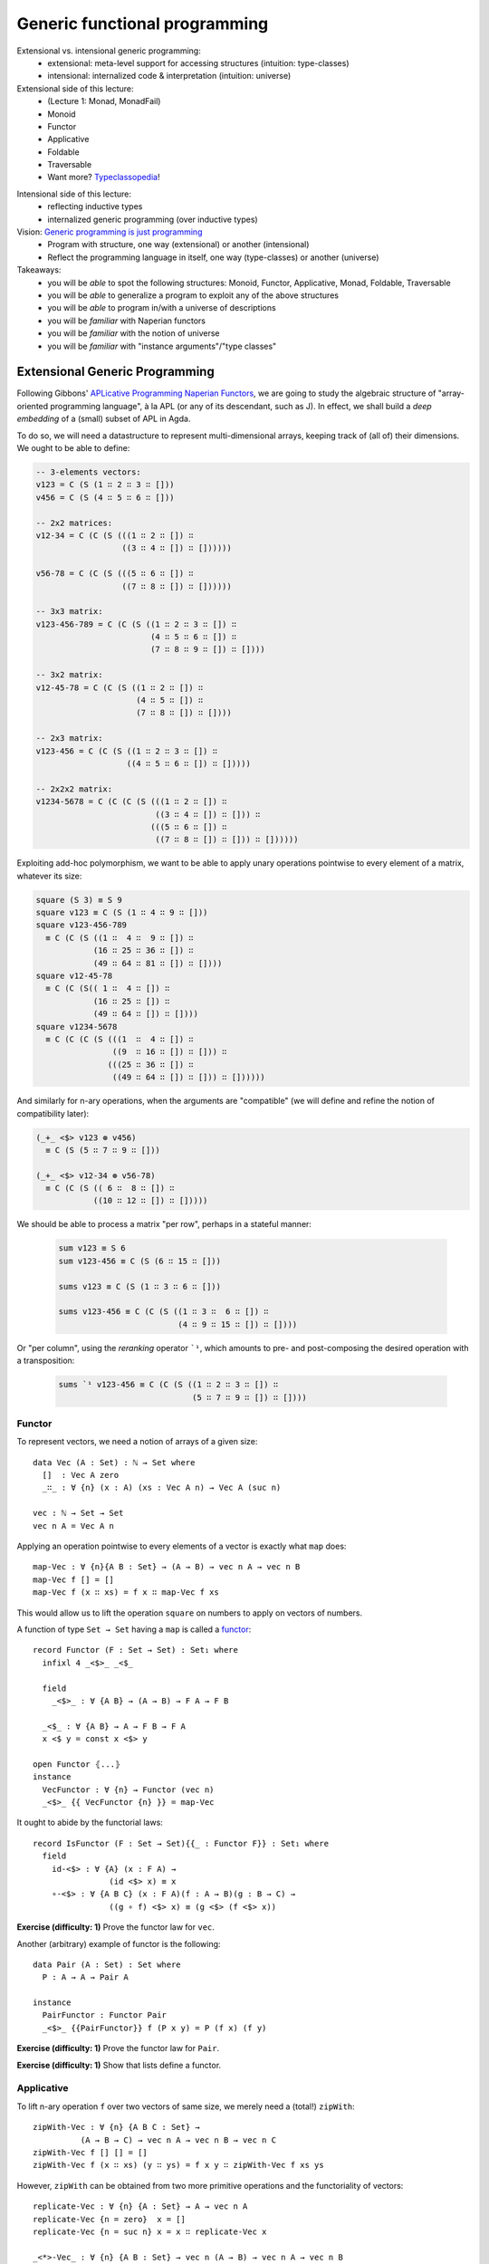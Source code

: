 ..
  ::
  {-# OPTIONS --allow-unsolved-metas --type-in-type #-}

  module 04-generic.Desc where

================================================================
Generic functional programming
================================================================

Extensional vs. intensional generic programming:
  - extensional: meta-level support for accessing structures
    (intuition: type-classes)
  - intensional: internalized code & interpretation
    (intuition: universe)

Extensional side of this lecture:
  - (Lecture 1: Monad, MonadFail)
  - Monoid
  - Functor
  - Applicative
  - Foldable
  - Traversable
  - Want more? `Typeclassopedia`_!

.. BEGIN HIDE
  missing: 
   - Monad transformers, 
   - MonadFix,
   - Semigroup, 
   - Alternative,
   - MonadPlus, 
   - Category, 
   - Arrow, 
   - Comonad

.. TODO: resurrect Xavier's applicative examples?
.. END HIDE

Intensional side of this lecture:
  - reflecting inductive types
  - internalized generic programming (over inductive types)

Vision: `Generic programming is just programming <https://doi.org/10.1145/1863543.1863547>`_
  - Program with structure, one way (extensional) or another (intensional)
  - Reflect the programming language in itself, one way (type-classes) or another (universe)

Takeaways:
  - you will be *able* to spot the following structures: Monoid, Functor, Applicative, Monad, Foldable, Traversable
  - you will be *able* to generalize a program to exploit any of the above structures
  - you will be *able* to program in/with a universe of descriptions
  - you will be *familiar* with Naperian functors
  - you will be *familiar* with the notion of universe
  - you will be *familiar* with "instance arguments"/"type classes"

************************************************
Extensional Generic Programming
************************************************

..
  ::
  module Naperian where
    open import Function

    open import Data.Unit
    open import Data.Bool
    open import Data.Product hiding (map)
    open import Data.Nat
    open import Data.Fin hiding (_+_)
    open import Data.List hiding (map ; replicate ; zipWith ; foldr ; sum ; sequence)

    open import Relation.Binary.PropositionalEquality

    infixr 5 _∷_
    infixl 4 _<*>-Vec_



Following Gibbons' `APLicative Programming Naperian Functors`_, we are
going to study the algebraic structure of "array-oriented programming
language", à la APL (or any of its descendant, such as J). In effect,
we shall build a *deep embedding* of a (small) subset of APL in Agda.


To do so, we will need a datastructure to represent multi-dimensional
arrays, keeping track of (all of) their dimensions. We ought to be
able to define:

.. code-block:: agda

      -- 3-elements vectors:
      v123 = C (S (1 ∷ 2 ∷ 3 ∷ []))
      v456 = C (S (4 ∷ 5 ∷ 6 ∷ []))

      -- 2x2 matrices:
      v12-34 = C (C (S (((1 ∷ 2 ∷ []) ∷
                        ((3 ∷ 4 ∷ []) ∷ [])))))

      v56-78 = C (C (S (((5 ∷ 6 ∷ []) ∷ 
                        ((7 ∷ 8 ∷ []) ∷ [])))))

      -- 3x3 matrix:
      v123-456-789 = C (C (S ((1 ∷ 2 ∷ 3 ∷ []) ∷ 
                              (4 ∷ 5 ∷ 6 ∷ []) ∷
                              (7 ∷ 8 ∷ 9 ∷ []) ∷ [])))

      -- 3x2 matrix:
      v12-45-78 = C (C (S ((1 ∷ 2 ∷ []) ∷
                           (4 ∷ 5 ∷ []) ∷
                           (7 ∷ 8 ∷ []) ∷ [])))

      -- 2x3 matrix:
      v123-456 = C (C (S ((1 ∷ 2 ∷ 3 ∷ []) ∷
                         ((4 ∷ 5 ∷ 6 ∷ []) ∷ []))))

      -- 2x2x2 matrix:
      v1234-5678 = C (C (C (S (((1 ∷ 2 ∷ []) ∷
                               ((3 ∷ 4 ∷ []) ∷ [])) ∷ 
                              (((5 ∷ 6 ∷ []) ∷ 
                               ((7 ∷ 8 ∷ []) ∷ [])) ∷ [])))))

Exploiting add-hoc polymorphism, we want to be able to apply unary
operations pointwise to every element of a matrix, whatever its size:

.. code-block:: agda

      square (S 3) ≡ S 9
      square v123 ≡ C (S (1 ∷ 4 ∷ 9 ∷ []))      
      square v123-456-789
        ≡ C (C (S ((1 ∷  4 ∷  9 ∷ []) ∷
                  (16 ∷ 25 ∷ 36 ∷ []) ∷
                  (49 ∷ 64 ∷ 81 ∷ []) ∷ [])))
      square v12-45-78
        ≡ C (C (S(( 1 ∷  4 ∷ []) ∷
                  (16 ∷ 25 ∷ []) ∷
                  (49 ∷ 64 ∷ []) ∷ [])))
      square v1234-5678 
        ≡ C (C (C (S (((1  ∷  4 ∷ []) ∷
                      ((9  ∷ 16 ∷ []) ∷ [])) ∷ 
                     (((25 ∷ 36 ∷ []) ∷ 
                      ((49 ∷ 64 ∷ []) ∷ [])) ∷ [])))))

And similarly for n-ary operations, when the arguments are
"compatible" (we will define and refine the notion of compatibility
later):

.. code-block:: agda

      (_+_ <$> v123 ⊛ v456) 
        ≡ C (S (5 ∷ 7 ∷ 9 ∷ []))

      (_+_ <$> v12-34 ⊛ v56-78) 
        ≡ C (C (S (( 6 ∷  8 ∷ []) ∷ 
                  ((10 ∷ 12 ∷ []) ∷ []))))

We should be able to process a matrix "per row", perhaps in a stateful
manner:

 .. code-block:: agda

      sum v123 ≡ S 6
      sum v123-456 ≡ C (S (6 ∷ 15 ∷ []))

      sums v123 ≡ C (S (1 ∷ 3 ∷ 6 ∷ []))

      sums v123-456 ≡ C (C (S ((1 ∷ 3 ∷  6 ∷ []) ∷
                               (4 ∷ 9 ∷ 15 ∷ []) ∷ [])))

Or "per column", using the *reranking* operator ```¹``, which amounts
to pre- and post-composing the desired operation with a transposition:

 .. code-block:: agda

      sums `¹ v123-456 ≡ C (C (S ((1 ∷ 2 ∷ 3 ∷ []) ∷
                                  (5 ∷ 7 ∷ 9 ∷ []) ∷ [])))


--------------------------------
Functor
--------------------------------

To represent vectors, we need a notion of arrays of a given size::

    data Vec (A : Set) : ℕ → Set where
      []  : Vec A zero
      _∷_ : ∀ {n} (x : A) (xs : Vec A n) → Vec A (suc n)

    vec : ℕ → Set → Set
    vec n A = Vec A n

Applying an operation pointwise to every elements of a vector is
exactly what ``map`` does::

    map-Vec : ∀ {n}{A B : Set} → (A → B) → vec n A → vec n B
    map-Vec f [] = []
    map-Vec f (x ∷ xs) = f x ∷ map-Vec f xs

This would allow us to lift the operation ``square`` on numbers to
apply on vectors of numbers.

A function of type ``Set → Set`` having a ``map`` is called a `functor <https://wiki.haskell.org/Typeclassopedia#Functor>`_:: 

    record Functor (F : Set → Set) : Set₁ where
      infixl 4 _<$>_ _<$_

      field
        _<$>_ : ∀ {A B} → (A → B) → F A → F B

      _<$_ : ∀ {A B} → A → F B → F A
      x <$ y = const x <$> y
    
    open Functor ⦃...⦄
    instance
      VecFunctor : ∀ {n} → Functor (vec n)
      _<$>_ {{ VecFunctor {n} }} = map-Vec

..
  ::

    module Example-vec-functor where
      v123 : Vec ℕ 3
      v123 = 1 ∷ 2 ∷ 3 ∷ []

      v456 : Vec ℕ 3
      v456 = 4 ∷ 5 ∷ 6 ∷ []
  
      test1 : ((λ x → 3 + x) <$> v123) ≡ v456
      test1 = refl


It ought to abide by the functorial laws::

    record IsFunctor (F : Set → Set){{_ : Functor F}} : Set₁ where
      field
        id-<$> : ∀ {A} (x : F A) → 
                    (id <$> x) ≡ x
        ∘-<$> : ∀ {A B C} (x : F A)(f : A → B)(g : B → C) → 
                    ((g ∘ f) <$> x) ≡ (g <$> (f <$> x))
  
**Exercise (difficulty: 1)** Prove the functor law for ``vec``.

Another (arbitrary) example of functor is the following::

    data Pair (A : Set) : Set where
      P : A → A → Pair A

    instance
      PairFunctor : Functor Pair
      _<$>_ {{PairFunctor}} f (P x y) = P (f x) (f y)

**Exercise (difficulty: 1)** Prove the functor law for ``Pair``.

**Exercise (difficulty: 1)** Show that lists define a functor.

.. BEGIN HIDE
  :: 
    instance
      ListFunctor : Functor List
      _<$>_ {{ListFunctor}} f [] = []
      _<$>_ {{ListFunctor}} f (x ∷ xs) = f x ∷ (f <$> xs)
.. END HIDE

.. BEGIN HIDE
.. TODO Add non-example of functor
.. END HIDE

--------------------------------
Applicative
--------------------------------

To lift n-ary operation ``f`` over two vectors of same size, we merely
need a (total!) ``zipWith``::

    zipWith-Vec : ∀ {n} {A B C : Set} →
              (A → B → C) → vec n A → vec n B → vec n C
    zipWith-Vec f [] [] = []
    zipWith-Vec f (x ∷ xs) (y ∷ ys) = f x y ∷ zipWith-Vec f xs ys

However, ``zipWith`` can be obtained from two more primitive
operations and the functoriality of vectors::

    replicate-Vec : ∀ {n} {A : Set} → A → vec n A
    replicate-Vec {n = zero}  x = []
    replicate-Vec {n = suc n} x = x ∷ replicate-Vec x

    _<*>-Vec_ : ∀ {n} {A B : Set} → vec n (A → B) → vec n A → vec n B
    []       <*>-Vec []       = []
    (f ∷ fs) <*>-Vec (x ∷ xs) = f x ∷ (fs <*>-Vec xs)

    zipWith-Vec' : ∀ {n} {A B C : Set} →
              (A → B → C) → vec n A → vec n B → vec n C
    zipWith-Vec' f xs ys = f <$> xs <*>-Vec ys

A functor equipped with these two operations is an `applicative
functor <https://wiki.haskell.org/Typeclassopedia#Applicative>`_::

    record Applicative (F : Set → Set) : Set₁ where
      infixl 4 _⊛_ _<⊛_ _⊛>_
      infix  4 _⊗_
  
      field
        pure : ∀ {A} → A → F A
        _⊛_  : ∀ {A B} → F (A → B) → F A → F B
        overlap {{super}} : Functor F
  
      zipWith : ∀ {A B C} → (A → B → C) → F A → F B → F C
      zipWith f x y = f <$> x ⊛ y
  
      _<⊛_ : ∀ {A B} → F A → F B → F A
      a <⊛ b = const <$> a ⊛ b
  
      _⊛>_ : ∀ {A B} → F A → F B → F B
      a ⊛> b = (const id) <$> a ⊛ b
  
      _⊗_ : ∀ {A B} → F A → F B → F (A × B)
      x ⊗ y = (_,_) <$> x ⊛ y
  
      replicate : ∀ {A} → A → F A
      replicate = pure
  
    open Applicative ⦃...⦄
    instance
      VecApplicative : ∀ {n} → Applicative (vec n)
      pure {{VecApplicative}} = replicate-Vec
      _⊛_ {{VecApplicative}} = _<*>-Vec_

..
  ::
    module Example-vec-applicative where

      open Example-vec-functor
      
      v333 : Vec ℕ 3
      v333 = replicate-Vec 3

      test : zipWith _+_ v333 v123 ≡ v456
      test = refl


It ought to abide by the applicative laws::

    record IsApplicative (F : Set → Set){{_ : Applicative F}} : Set₁ where
      field
        pure-id : ∀ {A} (v : F A) → 
                      (pure id ⊛ v) ≡ v
        pure-pure : ∀ {A B} (f : A → B)(a : A) → 
                      (pure f ⊛ pure a) ≡ pure {F} (f a)
        applicative : ∀ {A B}{u : F (A → B)}{a : A} →
                      (u ⊛ pure a) ≡ (pure (λ f → f a) ⊛ u)
        composition : ∀ {A B C}{u : F (B → C)}{v : F (A → B)}{w : F A} →
                      (u ⊛ (v ⊛ w)) ≡ ((pure (λ g f a → g (f a))) ⊛ u ⊛ v ⊛ w)


**Exercise (difficulty: 1)** Prove the applicative laws for ``vec``.

Pairs are also applicative::

    instance
      PairApplicative : Applicative Pair
      pure {{PairApplicative}} a = P a a
      _⊛_  {{PairApplicative}} (P f g) (P x y) = P (f x) (g y)

**Exercise (difficulty: 1)** Prove the applicative laws for ``Pair``.

..
  ::

    open import Category.Monad
    open import Category.Monad.State


**Remark:** Every monad is an applicative functor (but not
conversely!). So, for example, the ``State`` monad (encountered in
Lecture 1) is an applicative::

    instance
      StateFunctor : ∀ {A : Set} → Functor (State A)
      _<$>_ {{StateFunctor}} f m s = let (x , s') = m s in 
                                     f x , s'
      StateApplicative : ∀ {A : Set} → Applicative (State A)
      pure {{StateApplicative}} x s = x , s
      _⊛_  {{StateApplicative}} fs xs s = let (f , s') = fs s in 
                                          let (x , s'') = xs s' in 
                                          f x , s''

.. BEGIN HIDE
.. TODO: write the instances above (<$>, pure and ⊛) using the monadic operations
.. END HIDE

**Exercise (difficulty: 1)** Write a program that takes a monad (specified with ``return`` and ``>>=``) and produces its underlying applicative.

.. BEGIN HIDE
.. TODO Add non-example of applicative
.. TODO Add an example of an applicative which is not a monad
.. END HIDE


--------------------------------
Naperian
--------------------------------

Let us (temporarily) model an m-by-n matrix as an m-elements vector of
n-elements vectors::

    matrix : ℕ → ℕ → Set → Set
    matrix m n A = vec m (vec n A)

..
  ::
    module Example-matrix where

      m123-456 : matrix 2 3 ℕ
      m123-456 = (1 ∷ 2 ∷ 3 ∷ []) ∷
                 (4 ∷ 5 ∷ 6 ∷ []) ∷ []
  

To implement transposition (and, therefore, reranking), we need to be
able to *index* into a vector (say, "get the value on row ``i`` and
column ``j``") as well as to be able to *create* a vector as a
function from its indices (say, "define the matrix of value ``f(i,
j)`` at row ``i`` and column ``j``). The first corresponds to a lookup
while the second corresponds to a tabulation::

    lookup-Vec : ∀ {n} {A : Set} → vec n A → Fin n → A
    lookup-Vec (x ∷ xs)  zero = x
    lookup-Vec (x ∷ xs) (suc i) = lookup-Vec xs i

    tabulate-Vec : ∀ {n} {A : Set} → (Fin n → A) → vec n A
    tabulate-Vec {zero}  f = []
    tabulate-Vec {suc n} f = f zero ∷ tabulate-Vec (f ∘ suc)

    transpose-Matrix : ∀ {m n} {A : Set} → matrix m n A → matrix n m A
    transpose-Matrix m = tabulate-Vec (λ i → 
                         tabulate-Vec (λ j → 
                         lookup-Vec (lookup-Vec m j) i))

..
  ::
    module Example-matrix-tranpose where

      open Example-matrix

      test : transpose-Matrix m123-456 
               ≡ (1 ∷ 4 ∷ []) ∷ 
                 (2 ∷ 5 ∷ []) ∷
                 (3 ∷ 6 ∷ []) ∷ []
      test = refl

An applicative functor such that there exists a set ``Log`` supporting
``lookup`` and ``tabulate`` is called a Naperian functor or a
`representable functor`_::

    record Naperian (F : Set → Set) : Set₁ where
      field
        Log : Set
        lookup : ∀ {A} → F A → (Log → A)
        tabulate : ∀ {A} → (Log → A) → F A
        overlap {{super}} : Functor F
  
      positions : F Log
      positions = tabulate λ ix → ix
  
    open Naperian {{...}}

    instance
      VecNaperian : ∀ {n} → Naperian (vec n)
      Log {{VecNaperian {n}}} = Fin n
      lookup {{VecNaperian}} = lookup-Vec
      tabulate {{VecNaperian}} = tabulate-Vec

.. TODO: add `comonad instance <https://stackoverflow.com/questions/12963733/writing-cojoin-or-cobind-for-n-dimensional-grid-type/13100857#13100857>`_

.. BEGIN HIDE
.. TODO Why ask for ``F`` to be an applicative, not just a functor?
.. END HIDE


.. BEGIN HIDE
.. TODO add equational theory
.. END HIDE

.. BEGIN HIDE
.. TODO add algebra of Log (Log 1, Log(a * b), Log(1 => b))
.. END HIDE

**Exercise (difficulty: 2)** State the Naperian laws and prove them
for vectors.

Pairs are Naperian too::
  
    instance
      PairNaperian : Naperian Pair
      Log {{PairNaperian}} = Bool
      lookup {{PairNaperian}} (P x y) true = x
      lookup {{PairNaperian}} (P x y) false = y
      tabulate {{PairNaperian}} f = P (f true) (f false)

.. BEGIN HIDE
.. TODO Add non-example of Naperian
.. END HIDE


Given any pair of Naperian functors, transposition is expressed as
swapping the composition of structures::

    transpose : ∀ {F G : Set → Set}
                  {{_ : Naperian F}}{{_ : Naperian G}} → 
                ∀ {A} → F (G A) → G (F A)
    transpose fga = tabulate <$> (tabulate (λ gx fx → lookup (lookup fga fx) gx))

..
  ::

    module Example-matrix-tranpose' where

      open Example-matrix

      test : transpose m123-456 
               ≡ (1 ∷ 4 ∷ []) ∷ 
                 (2 ∷ 5 ∷ []) ∷
                 (3 ∷ 6 ∷ []) ∷ []
      test = refl

      pv123-456 : Pair (vec 3 ℕ)
      pv123-456 = P (1 ∷ 2 ∷ 3 ∷ [])
                    (4 ∷ 5 ∷ 6 ∷ [])

      test2 : transpose pv123-456 ≡ P 1 4 ∷ P 2 5 ∷ P 3 6 ∷ []
      test2 = refl


--------------------------------
Interlude: Monoid
--------------------------------

So far, we have focused our attention onto type constructors
(functions of type ``Set → Set`` ). But sets can be interesting
too. For example, we may be interested in exhibiting the monoidal
structure of a given set::

    record Monoid (A : Set) : Set₁ where
      infixr 6 _<>_
      field
        mempty : A
        _<>_ : A → A → A
  
    open Monoid ⦃...⦄

.. BEGIN HIDE
.. TODO add equational theory
.. END HIDE

.. BEGIN HIDE
.. TODO: activate?
.. {-# DISPLAY Monoid.mempty _ = mempty #-}
.. {-# DISPLAY Monoid._<>_ _ a b = a <> b #-}
.. END HIDE

Famous monoids include ``(ℕ, 0, _+_)`` and ``(List A, [], _++_)``
(also called the free monoid)::

    instance 
      NatMonoid : Monoid ℕ
      mempty {{NatMonoid}} = 0
      _<>_ {{NatMonoid}} = _+_

      ListMonoid : ∀ {A} → Monoid (List A)
      mempty {{ListMonoid}} = []
      _<>_ {{ListMonoid}} xs ys = xs ++ ys
  
Perhaps less obviously (or, perhaps, too obviously to be noted),
endomorphisms form a monoid ``(A → A, id, _∘_)``::

      EndoMonoid : ∀ {A} → Monoid (A → A)
      mempty {{EndoMonoid}} = id
      _<>_ {{EndoMonoid}} f g = f ∘ g

**Exercise (difficulty: 2)** State the monoid laws and prove them for
the above examples.


--------------------------------
Foldable
--------------------------------

To compute the running ``sum`` over a vector of numbers, we need a
notion of iteration over vectors. In all generality, the left-to-right
iteration over a vector can be implemented as the interpretation into
a given monoid::

    foldMap-Vec : ∀ {n}{A}{W : Set} {{MonW : Monoid W}} → (A → W) → vec n A → W
    foldMap-Vec f [] = mempty
    foldMap-Vec f (x ∷ xs) = f x <> foldMap-Vec f xs

    sumAll-Vec : ∀ {n} → vec n ℕ → ℕ
    sumAll-Vec = foldMap-Vec id

Note that we recover the 70's embodiment of iteration, the ``foldr``,
by exploiting the fact that endomorphisms form a monoid::

    foldr-Vec : ∀ {n}{A B : Set} → (A → B → B) → B → vec n A → B
    foldr-Vec su ze fs = foldMap-Vec su fs ze

Conversely, we can interpret it into the initial model of foldability,
namely lists::

    toList-Vec : ∀ {n A} → vec n A → List A
    toList-Vec = foldMap-Vec (λ a → a ∷ [])

..
  ::
    module Example-sumAll where
      open Example-vec-functor

      test-sum-vec : sumAll-Vec v123 ≡ 6
      test-sum-vec = refl

      test-toList-vec : toList-Vec v123 ≡ 1 ∷ 2 ∷ 3 ∷ []
      test-toList-vec = refl

  
A functor offering such an iterator is said to be `foldable
<https://wiki.haskell.org/Typeclassopedia#Foldable>`_::

    record Foldable (F : Set → Set) : Set₁ where
      field
        foldMap : ∀ {A}{W : Set} {{MonW : Monoid W}} → (A → W) → F A → W
        overlap {{super}} : Functor F

      foldr : ∀ {A B : Set} → (A → B → B) → B → F A → B
      foldr su ze fs = foldMap su fs ze
  
      toList : ∀ {A} → F A → List A
      toList = foldMap (λ a → a ∷ [])

    open Foldable {{...}}
  
    sumAll : ∀ {F} → {{ _ : Foldable F}} → F ℕ → ℕ
    sumAll = foldMap id
  
    instance 
      VecFoldable : ∀ {n} → Foldable (λ A → Vec A n)
      foldMap {{VecFoldable}} = foldMap-Vec
    
.. BEGIN HIDE
.. TODO add equational theory
.. END HIDE

Pairs are foldable too::

    instance
      PairFoldable : Foldable Pair
      foldMap {{PairFoldable}} f (P a b) = f a <> f b

**Exercise (difficulty: 1)** Show that lists are foldable.  

.. BEGIN HIDE
  ::
    instance
      ListFoldable : Foldable List
      foldMap {{ListFoldable}} f [] = mempty
      foldMap {{ListFoldable}} f (x ∷ xs) = f x <> foldMap f xs
.. END HIDE

..
  ::
    module Example-pair-foldable where

      test-toList-pair : toList (P 42 24) ≡ 42 ∷ 24 ∷ []
      test-toList-pair = refl
  
      test-sum-pair : sumAll (P 42 24) ≡ 66
      test-sum-pair = refl

**Exercise (difficulty: 2)** State the foldable laws and prove them for
the above examples.

--------------------------------
Traversable
--------------------------------

Being foldable enables us to write pure iterators. To compute the
running sum of a vector, we need to perform a stateful
iteration::

    traverse-Vec : ∀ {n F A B} {{_ : Applicative F}} → (A → F B) → vec n A → F (vec n B)
    traverse-Vec f [] = pure []
    traverse-Vec f (x ∷ v) = _∷_ <$> f x ⊛ traverse-Vec f v

    increase : ℕ → State ℕ ℕ
    increase n = λ m → let n' = m + n in n' , n'

    sumsAll-Vec : ∀ {n} → vec n ℕ → vec n ℕ
    sumsAll-Vec xs = proj₁ (traverse-Vec increase xs 0)

..
  ::
    module Example-Traversable where
      open Example-vec-functor
  
      test-v136 : sumsAll-Vec v123 ≡ 1 ∷ 3 ∷ 6 ∷ []
      test-v136 = refl


**Remark:** Rather than an applicative, we could have asked for a
monad. However, this is needlessly restrictive (remember, every monad
is an applicative): if the side-effects are commutative (and we like
those for `performance reasons <https://doi.org/10.1145/2699681>`_), we
get more freedom with a purely applicative implementation rather than
a monadic one (for the same reason that OCaml is applicative, compiler
writers like under-specifications!).

A functor offering such an iterator is said to be `traversable
<https://wiki.haskell.org/Typeclassopedia#Traversable>`_::
  
    record Traversable (T : Set → Set) : Set₁ where
      field
        traverse : ∀ {F : Set → Set} {A B} {{_ : Applicative F}} → (A → F B) → T A → F (T B)
        overlap {{super}} : Foldable T
  
      sequence :  ∀ {F : Set → Set} {A} {{_ : Applicative F}} → T (F A) -> F (T A)
      sequence = traverse id

    open Traversable ⦃...⦄
    instance
      VectorTraversable : ∀ {n} → Traversable (λ A → Vec A n)
      traverse {{VectorTraversable}} f [] = pure []
      traverse {{VectorTraversable}} f (x ∷ v) = _∷_ <$> f x ⊛ traverse f v

.. BEGIN HIDE
.. TODO add equational theory
.. END HIDE

Surprise, pairs are traversable too::

    instance
      PairTraversable : Traversable Pair 
      traverse {{PairTraversable}} f (P x y) = P <$> f x ⊛ f y

**Exercise (difficulty: 2)** State the foldable laws and prove them for
the above examples.

The running sum example can then be implemented for any traversable
structure::
  
    sumsAll : ∀ {T} {{_ : Traversable T}} → T ℕ → T ℕ
    sumsAll xs = proj₁ (traverse increase xs 0)

..
  ::
    module Example-sumsAll where
      open Example-vec-functor hiding (test1)

      test1 : sumsAll v123 ≡ 1 ∷ 3 ∷ 6 ∷ []
      test1 = refl

      test2 : sumsAll (P 1 2) ≡ P 1 3
      test2 = refl

--------------------------------
Dimension
--------------------------------

To serve as a data container, we thus require for our type constructor
to be both traversable (ie. support effectful iteration) and naperian
(ie. suppport indexing)::

    record Dimension (F : Set → Set) : Set₁ where
      field
        overlap {{super₁}} : Applicative F
        overlap {{super₂}} : Naperian F
        overlap {{super₃}} : Traversable F

  
      size : ∀ {α} → F α → ℕ
      size as = length (toList as)
  
    open Dimension ⦃...⦄

As a result of our hard work, pairs and vectors are straightforward
instances::

    instance
      PairDimension : Dimension Pair
      PairDimension = record {}

      VectorDimension : ∀ {n} → Dimension (vec n)
      VectorDimension = record {}

**Remark:** Any dimensionable functor admits a ``size`` operation,
which counts the number of elements stored in the structure. For
vectors, a direct implementation of ``size`` would simply return the
index of the vector (without conversion to list) and for pairs, it is
constantly equal to 2.

**Example: binary vectors** rather than indexing vectors by Peano
numbers, we can index them by binary numbers::

    data Binary : Set where
      zero : Binary
      2× : Binary → Binary
      1+2× : Binary → Binary
  
    data BVector (A : Set) : Binary → Set where
      single : A → BVector A zero 
      join : ∀ {n} → BVector A n → BVector A n → BVector A (2× n)
      1+join : ∀ {n} → A → BVector A n → BVector A n → BVector A (1+2× n)
  
    bvector : Binary → Set → Set
    bvector b A = BVector A b

**Exercise (difficulty: 2)** Show that binary vectors can be used as a
dimension::

    instance
      BVectorFunctor : ∀ {n} → Functor (bvector n)
      BVectorFunctor = {!!}
  
      BVectorFoldable : ∀ {n} → Foldable (bvector n)
      BVectorFoldable = {!!}
  
      BVectorApplicative : ∀ {n} → Applicative (bvector n)
      BVectorApplicative = {!!}

      BVectorNaperian : ∀ {n} → Naperian (bvector n)
      BVectorNaperian = {!!}
  
      BVectorTraversable : ∀ {n} → Traversable (bvector n)
      BVectorTraversable = {!!}
  
      BVectorDimension : ∀ {n} → Dimension (bvector n)
      BVectorDimension = record {}

**Remark:** as for vectors, the ``size`` of a binary vector can be
statically deduced from the index::

    bin2nat : Binary → ℕ
    bin2nat zero = 0
    bin2nat (2× b) = 2 * (bin2nat b)
    bin2nat (1+2× b) = 1 + 2 * bin2nat b
  
**Example: block matrices** This example is taken from `An agda
formalisation of the transitive closure of block matrices`_, in which
block matrices are defined as follows::

    data Shape : Set where
      L  : Shape
      B  : Shape → Shape → Shape

    data M (a : Set) : (rows cols : Shape) → Set where
        One  :  a → M a L L
        Row  :  {c₁ c₂ : Shape} →
                M a L c₁ → M a L c₂ →  M a L (B c₁ c₂)
        Col  :  {r₁ r₂ : Shape} →
                M a r₁ L → M a r₂ L →  M a (B r₁ r₂) L
        Q    :  {r₁ r₂ c₁ c₂ : Shape} →
                M a r₁ c₁ →  M a r₁ c₂ →
                M a r₂ c₁ →  M a r₂ c₂ →
                M a (B r₁ r₂) (B c₁ c₂)

**Exercise (difficulty: 2)** Show that block matrices can be used as a
dimension::

    instance
        MFunctor : ∀ {r c} → Functor (λ A → M A r c)
        MFunctor = {!!}
  
        MFoldable : ∀ {r c} → Foldable (λ A → M A r c)
        MFoldable = {!!}

        MApplicative : ∀ {r c} → Applicative (λ A → M A r c)
        MApplicative = {!!}
  
        MNaperian : ∀ {r c} → Naperian (λ A → M A r c)
        MNaperian = {!!}
  
        MTraversable : ∀ {r c} → Traversable (λ A → M A r c)
        MTraversable = {!!}
  
        MDimension : ∀ {r c} → Dimension (λ A → M A r c)
        MDimension = record {}

**Exercise (difficulty: 2)** Show that the generic ``size`` operator
defined by ``MDimension`` is equivalent to the following function::

    toNat : Shape  →  ℕ
    toNat L        =  1
    toNat (B l r)  = toNat l + toNat r


Programming solely with the structure offered by dimensions, we can
implement a generic inner product and matrix product::

    inner-product : ∀ {F} → {{_ : Dimension F}} → 
                    F ℕ → F ℕ → ℕ
    inner-product xs ys = sumAll (zipWith _*_ xs ys)
  
    matrix-product : ∀ {F G H} → 
                     {{_ : Dimension F}}{{_ : Dimension G}}{{_ : Dimension H}} → 
                     F (G ℕ) → G (H ℕ) → F (H ℕ)
    matrix-product {F}{G}{H} {{dimF}} xss yss =
        zipWith (zipWith inner-product) (replicate <$> xss) (replicate (transpose yss))

..
  ::
    module Example-product where
      open Example-vec-functor

      test : inner-product v123 v456 ≡ 32
      test = refl

      test2 : inner-product (P 1 2) (P 4 5) ≡ 14
      test2 = refl

      m12-34-56 : matrix 3 2 ℕ
      m12-34-56 = (1 ∷ 2 ∷ []) ∷ 
                  (3 ∷ 4 ∷ []) ∷ 
                  (5 ∷ 6 ∷ []) ∷ []

      m6789-1234 : matrix 2 4 ℕ
      m6789-1234 = (6 ∷ 7 ∷ 8 ∷ 9 ∷ []) ∷ 
                   (1 ∷ 2 ∷ 3 ∷ 4 ∷ []) ∷ []

      test3 : matrix-product m12-34-56 m6789-1234 
              ≡ (8 ∷ 11 ∷ 14 ∷ 17 ∷ []) ∷
                (22 ∷ 29 ∷ 36 ∷ 43 ∷ []) ∷ 
                (36 ∷ 47 ∷ 58 ∷ 69 ∷ []) ∷ []
      test3 = refl
      
--------------------------------
Multi-dimensional matrices
--------------------------------

So far, we have mostly equipped vectors with structure (and pretended
that we cared about ``Pair``). To talk about m-by-n matrices, we ended
up defining a custom datatype built from vectors of vectors. In this
section, we are going to generalize matrices both in terms of
dimension (the number of functors composed) and Dimension (the type of
functors that are composed).

This is also were all the unification hell breaks loose. This means
that we are going to introduce apparently useless definitions to guide
the unifier and some manual instanciations here and there.

A high-dimensional matrix is essentially a composition of multiple
Dimension functors. To help the unifier, we are going to reify the
composition (and identity) through custom datatype definitions::

    data Id (A : Set) : Set where
      I : A → Id A

    data Seq (G : Set → Set)(F : Set → Set)(A : Set) : Set where
      S : F (G A) → Seq G F A

Unsurprisingly, the structures we have seen so far are verified by the
identity functor and closed under composition, so we get the expected
instances.

..
  ::

    instance
      IdFunctor : Functor Id
      _<$>_ {{IdFunctor}} f (I x) = I (f x)

      IdApplicative : Applicative Id
      pure {{IdApplicative}} a = I a
      _⊛_  {{IdApplicative}} (I f) (I x) = I (f x)
  
      IdNaperian : Naperian Id
      Log {{IdNaperian}} = ⊤
      lookup {{IdNaperian}} (I x) tt = x
      tabulate {{IdNaperian}} f = I (f tt)

      IdFoldable : Foldable Id
      foldMap {{IdFoldable}} f (I a) = f a

      IdTraversable : Traversable Id 
      traverse {{IdTraversable}} f (I x) = I <$> f x
  
      IdDimension : Dimension Id
      IdDimension = record {}
    
      SeqFunctor : ∀ {F G} → {{_ : Functor F}}{{ _ : Functor G}} →
                       Functor (Seq F G)
      _<$>_ {{SeqFunctor}} f (S fga) = S ((_<$>_ f) <$> fga)
    
      SeqApplicative : ∀ {F G} → {{_ : Applicative F}}{{ _ : Applicative G}} →
                           Applicative (Seq F G)
      pure {{SeqApplicative}} a = S (pure (pure a))
      _⊛_ {{SeqApplicative {F}{G} }} (S fgf) (S fga) = S (_⊛_ <$> fgf ⊛ fga)
    
      SeqFoldable : ∀ {F G} → {{_ : Foldable F}}{{ _ : Foldable G}} →
                        Foldable (Seq F G)
      foldMap {{SeqFoldable}} rec (S fga) = foldMap (foldMap rec) fga
    
      SeqTraversable : ∀ {F G} → {{_ : Traversable F}}{{ _ : Traversable G}} →
                           Traversable (Seq F G)
      traverse {{SeqTraversable}} f (S fga) = S <$> traverse (traverse f) fga
    
      SeqNaperian : ∀ {F G} → {{_ : Naperian F}}{{ _ : Naperian G}} →  Naperian (Seq F G)
      Log {{SeqNaperian {{naperianF}} {{naperianG}} }} = Log {{naperianG}} × Log {{naperianF}} 
      lookup {{SeqNaperian}} (S fga) (lf , lg) = lookup (lookup fga lf) lg
      tabulate {{SeqNaperian {{naperianF}}{{naperianG}}}} f = S (tabulate (λ lf → tabulate (λ lg → f (lf , lg))))
    
      SeqDimension : ∀ {F G} → {{ _ : Dimension F}}{{ _ : Dimension G}} →
                         Dimension (Seq F G)
      SeqDimension = record {}

An hyper-matrix is essentially a list of functors::

    hyper : Set₁
    hyper = List (Set → Set)

which is interpreted as-is in the monoid of endofunctor on ``Set``::

    Hyper : hyper → Set → Set
    Hyper [] A = Id A
    Hyper (F ∷ Fs) A = Seq F (Hyper Fs) A

that is (but this would not play nice with unification):

.. code-block:: agda

    Hyper : hyper → Set → Set
    Hyper Fs A = foldMap {{_}}{{FunctorMonoid}} id Fs A 
      where FunctorMonoid : Monoid (Set → Set)
            mempty {{FunctorMonoid}} = Id
            _<>_ {{FunctorMonoid}} = Seq

..
  ::
    module Example-hyper where

``Hyper`` thus provides a uniform way to type high-dimension
matrices::

      v123 : Hyper (vec 3 ∷ []) ℕ
      v123 = S (I (1 ∷ 2 ∷ 3 ∷ []))
    
      v456 : Hyper (vec 3 ∷ []) ℕ
      v456 = S (I (4 ∷ 5 ∷ 6 ∷ []))
        
      v123-456-789 : Hyper (vec 3 ∷ vec 3 ∷ []) ℕ
      v123-456-789 = S (S (I ((1 ∷ 2 ∷ 3 ∷ []) ∷ 
                              (4 ∷ 5 ∷ 6 ∷ []) ∷
                              (7 ∷ 8 ∷ 9 ∷ []) ∷ [])))
    
      v12-45-78 : Hyper (vec 2 ∷ vec 3 ∷ []) ℕ
      v12-45-78 = S (S (I ((1 ∷ 2 ∷ []) ∷ 
                           (4 ∷ 5 ∷ []) ∷ 
                           (7 ∷ 8 ∷ []) ∷ [])))
    
      m1234 : Hyper (vec 2 ∷ vec 2 ∷ []) ℕ
      m1234 = S (S (I (((1 ∷ 2 ∷ []) ∷
                       ((3 ∷ 4 ∷ []) ∷ [])))))
    
      m5678 : Hyper (vec 2 ∷ vec 2 ∷ []) ℕ
      m5678 = S (S (I (((5 ∷ 6 ∷ []) ∷ 
                       ((7 ∷ 8 ∷ []) ∷ [])))))
    
      v1234-5678 : Hyper (vec 2 ∷ vec 2 ∷ vec 2 ∷ []) ℕ
      v1234-5678 = S (S (S (I (((1 ∷ 2 ∷ []) ∷
                               ((3 ∷ 4 ∷ []) ∷ [])) ∷ 
                              (((5 ∷ 6 ∷ []) ∷ 
                               ((7 ∷ 8 ∷ []) ∷ [])) ∷ [])))))
    
      v123-456 : Hyper (vec 3 ∷ vec 2 ∷ []) ℕ
      v123-456 = S (S (I ((1 ∷ 2 ∷ 3 ∷ []) ∷
                         ((4 ∷ 5 ∷ 6 ∷ []) ∷ []))))
    

While we can try to *inhabit* an hyper-matrix for **any** list of
functors, we will only be able to *compute* with those when each of
these functors are Dimensions::

    Shapely : List (Set → Set) → Set₁
    Shapely [] = ⊤
    Shapely (F ∷ Fs) = Dimension F × Shapely Fs

.. XXX: guide the unifier to  automatically proof-search witnesses of ``Shapely``
  ::
    instance
      ShapelyNil : Shapely []
      ShapelyNil = tt

      ShapelyCons : ∀ {F Fs} → {{_ : Dimension F}}{{ _ : Shapely Fs}} → Shapely (F ∷ Fs)
      ShapelyCons {{dimF}} {{shapeFs}} = dimF , shapeFs
    
As a result, a shapely list of functors is itself a dimension.

.. BEGIN HIDE
  ::
    module Exercise-instances where
.. END HIDE

.. BEGIN BLOCK

**Exercise (difficulty: 3)** Show that a shapely hyper-matrix has a dimension::

      HyperFunctor : ∀ {Fs} → Shapely Fs → Functor (Hyper Fs)
      HyperFunctor shapes = {!!}
    
      HyperApplicative : ∀ {Fs} → Shapely Fs → Applicative (Hyper Fs)
      HyperApplicative shapes = {!!}
    
      HyperNaperian : ∀ {Fs} → Shapely Fs → Naperian (Hyper Fs)
      HyperNaperian shapes = {!!}
    
      HyperFoldable : ∀ {Fs} → Shapely Fs → Foldable (Hyper Fs)
      HyperFoldable shapes = {!!}
    
      HyperTraversable : ∀ {Fs} → Shapely Fs → Traversable (Hyper Fs)
      HyperTraversable shapes = {!!}

      HyperDimension : ∀ {Fs} → Shapely Fs → Dimension (Hyper Fs)
      HyperDimension shapes = {!!}

.. END BLOCK

.. BEGIN HIDE
  ::
    module Solution-instances where

      HyperProp : ∀ {Fs} → Shapely Fs → (Prop : (Set → Set) → Set₁) →
                    {{ _ : Prop Id}} → 
                    {{ _ : ∀ {F G} → {{_ : Prop F}}{{ _ : Prop G}} → Prop (Seq F G)}} →
                    (∀ {F} → Dimension F → Prop F) → Prop (Hyper Fs)
      HyperProp {[]} tt Prop {{pscalar}} pdim = pscalar
      HyperProp {F ∷ Fs} (dimF , shapeFs) Prop {{pscalar}}{{pcomp}} pdim = 
                let instance recP : Prop (Hyper Fs)
                             recP = HyperProp {Fs} shapeFs Prop {{pscalar}} {{pcomp}} pdim
                             f : Prop F
                             f = pdim dimF
                in pcomp
    
      HyperFunctor : ∀ {Fs} → Shapely Fs → Functor (Hyper Fs)
      HyperFunctor shapes = HyperProp shapes Functor
                                      (Applicative.super ∘ Dimension.super₁)
    
      HyperApplicative : ∀ {Fs} → Shapely Fs → Applicative (Hyper Fs)
      HyperApplicative shapes = HyperProp shapes Applicative 
                                          (Dimension.super₁)
      
      HyperNaperian : ∀ {Fs} → Shapely Fs → Naperian (Hyper Fs)
      HyperNaperian shapes = HyperProp shapes Naperian 
                                       Dimension.super₂
      
      HyperFoldable : ∀ {Fs} → Shapely Fs → Foldable (Hyper Fs)
      HyperFoldable shapes = HyperProp shapes Foldable 
                                       (Traversable.super ∘ Dimension.super₃)
    
      HyperTraversable : ∀ {Fs} → Shapely Fs → Traversable (Hyper Fs)
      HyperTraversable shapes = HyperProp shapes Traversable 
                                          Dimension.super₃

      HyperDimension : ∀ {Fs} → Shapely Fs → Dimension (Hyper Fs)
      HyperDimension shapes = HyperProp shapes Dimension id
  
    open Solution-instances

.. END HIDE

As a result, we can define::

    square : ∀ {T} → {{_ : Traversable T}} → T ℕ → T ℕ 
    square x = (λ x → x * x) <$> x

and seamlessly apply it to any hyper-matrix.

We can also define the generalized running sum::

    sums : ∀ {F Fs} 
             {{_ : Shapely Fs}}{{_ : Dimension F}} → 
             Hyper (F ∷ Fs) ℕ → Hyper (F ∷ Fs) ℕ
    sums {{shapeFs}} (S xs) = S (sumsAll <$>H xs)
        where open Functor (HyperFunctor shapeFs) renaming (_<$>_ to _<$>H_)

and apply it to any matrix of dimension at least ``F``.

..
  ::
    module Example-dimension where
        open  Example-hyper

        example1 : square (I 3) ≡ I 9
        example1 = refl
    
        example2 : square v123 ≡ S (I (1 ∷ 4 ∷ 9 ∷ []))
        example2 = refl


        example3 : square v123-456-789
                   ≡ S (S (I (( 1 ∷  4 ∷  9 ∷ []) ∷
                              (16 ∷ 25 ∷ 36 ∷ []) ∷
                              (49 ∷ 64 ∷ 81 ∷ []) ∷ [])))
        example3 = refl
    
        example4 : square v12-45-78
                   ≡ S (S (I ((1  ∷  4 ∷ []) ∷
                              (16 ∷ 25 ∷ []) ∷
                              (49 ∷ 64 ∷ []) ∷ [])))
        example4 = refl

    
        example5 : square v1234-5678 
                   ≡ S (S (S (I (((1  ∷  4 ∷ []) ∷
                                 ((9  ∷ 16 ∷ []) ∷ [])) ∷ 
                               (((25 ∷ 36 ∷ []) ∷ 
                                ((49 ∷ 64 ∷ []) ∷ [])) ∷ [])))))
        example5 = refl
    
        example6 : (_+_ <$> v123 ⊛ v456) 
                   ≡ S (I (5 ∷ 7 ∷ 9 ∷ []))
        example6 = refl
    
        example7 : (_+_ <$> m1234 ⊛ m5678) 
                   ≡ S (S (I (( 6 ∷  8 ∷ []) ∷ 
                             ((10 ∷ 12 ∷ []) ∷ []))))
        example7 = refl

        example10 : sums v123
                      ≡ S (I (1 ∷ 3 ∷ 6 ∷ []))
        example10 = refl
    
        example11 : sums v123-456 
                      ≡ S (S (I ((1 ∷ 3 ∷ 6 ∷ []) ∷
                                 (4 ∷ 9 ∷ 15 ∷ []) ∷ [])))
        example11 = refl

    
We can also iterate over all "rows" of an hyper-matrix, bringing the
dimension down by ``F``::
    
    reduceBy : ∀ {F Fs A M} → 
                 {{_ : Shapely Fs}}{{_ : Monoid M}}{{_ : Dimension F}} →
                 (A → M) → Hyper (F ∷ Fs) A → Hyper Fs M
    reduceBy {{shapeFs}} f (S fga) = (foldMap f) <$>H fga
        where open Functor (HyperFunctor shapeFs) renaming (_<$>_ to _<$>H_)
    
    sum : ∀ {F Fs} → 
            {{_ : Shapely Fs}}{{_ : Dimension F}} → 
            Hyper (F ∷ Fs) ℕ → Hyper Fs ℕ
    sum = reduceBy id 
    
..
  ::
    module Example-reduceBy where
        open Example-hyper 

        example8 : sum v123 ≡ I 6
        example8 = refl


        example9 : sum v123-456 ≡ S (I (6 ∷ 15 ∷ []))
        example9 = refl
    
And, finally, we can generalize ``transpose`` to any hyper-matrix and
obtain the reranking operator::
    
    transpose' : ∀ {A F G Fs} → 
                 {{_ : Shapely Fs}}{{_ : Dimension F}}{{_ : Dimension G}} →
                 Hyper (F ∷ G ∷ Fs) A → Hyper (G ∷ F ∷ Fs) A 
    transpose' {{shapeFs}} (S (S x)) = S (S (transpose <$>H x))
        where open Functor (HyperFunctor shapeFs) renaming (_<$>_ to _<$>H_)
    
    _`¹_ : ∀ {A F₁ F₂ Fs G₁ G₂ Gs} →
             {{_ : Shapely Fs}}{{_ : Shapely Gs}} → 
             {{_ : Dimension F₁}}{{_ : Dimension F₂}}
             {{_ : Dimension G₁}}{{_ : Dimension G₂}} →  
             (Hyper (F₁ ∷ F₂ ∷ Fs) A → Hyper (G₁ ∷ G₂ ∷ Gs) A) → 
             Hyper (F₂ ∷ F₁ ∷ Fs) A → Hyper (G₂ ∷ G₁ ∷ Gs) A
    f `¹ m = transpose' (f (transpose' m))    
    
..
  ::

    module test where
        open  Example-hyper
    
        example12a : transpose' v123-456 
                     ≡ S (S (I ((1 ∷ (4 ∷ [])) ∷ 
                               ((2 ∷ (5 ∷ [])) ∷ 
                                (3 ∷ (6 ∷ [])) ∷ []))))
        example12a = refl

        example12b : transpose' v1234-5678 
                     ≡ S (S (S (I (((1 ∷ (3 ∷ [])) ∷ 
                                   ((2 ∷ (4 ∷ [])) ∷ [])) ∷
                                  (((5 ∷ (7 ∷ [])) ∷ 
                                   ((6 ∷ (8 ∷ [])) ∷ [])) ∷ [])))))
        example12b = refl
    
        example12 : sums `¹ v123-456 ≡ S (S (I ((1 ∷ 2 ∷ 3 ∷ []) ∷
                                                (5 ∷ 7 ∷ 9 ∷ []) ∷ [])))
        example12 = refl

.. BEGIN HIDE
.. TODO: need alignment to automatically  lift the inner value
      example12 : sum `1 v123-456 ≡ S (I (5 ∷ 7 ∷ 9 ∷ []))
      example12 = refl
.. END HIDE

At this stage, we are merely touching upon what Gibbons' talks about
in `APLicative Programming Naperian Functors`_. For instance, when
applying a binary operation, we (that is, applicative) currently ask
for the two argument matrices to be exactly the same. J, on the other
hand, would automatically lift values to match up dimensions. For
example, we would like to able to sum a scalar to a matrix:

.. code-block:: agda

    I 3 + S (I (4 ∷ 5 ∷ 6 ∷ []))
    ≡ S (I (3 ∷ 3 ∷ 3 ∷ [])) + S (I (4 ∷ 5 ∷ 6 ∷ []))
    ≡ S (I (7 ∷ 8 ∷ 9 ∷ []))

    S (I (1 ∷ 2 ∷ 3 ∷ [])) + S (S (I ((4 ∷ 5 ∷ 6 ∷ []) ∷
                                      (7 ∷ 8 ∷ 9 ∷ []) ∷ [])))
    ≡ S (S (I (1 ∷ 2 ∷ 3 ∷ []) ∷
              (1 ∷ 2 ∷ 3 ∷ []) ∷ []))
    + S (S (I ((4 ∷ 5 ∷ 6 ∷ []) ∷
               (7 ∷ 8 ∷ 9 ∷ []) ∷ [])))
    ≡ S (S (I ((5 ∷ 7 ∷ 9 ∷ []) ∷
               (8 ∷ 10 ∷ 12 ∷ []) ∷ [])))


However, this is also at this point that the extensional style starts
to break. To feel that pain, try to translate Gibbons' ``Max``
type-class. As we will see in the last lecture, manipulating an object
of type ``List (Set → Set)`` is a red-herring, it is already quite
surprising that we came this far.


************************************************
Intensional Generic Programming
************************************************
..
  ::
  module Intensional where
    open import Function

    open import Data.Unit
    open import Data.Bool
    open import Data.Product hiding (map)
    open import Data.Sum hiding (map)
    open import Data.Nat hiding (fold)
    open import Data.Fin renaming (suc to sucF) hiding (fold)
    open import Data.Vec hiding (map)

    open import Induction

    open import Level renaming (zero to 0ℓ) hiding (suc)

    open import Relation.Binary.PropositionalEquality hiding (subst)

    infixr 50 _`×_ _`×'_
    infixr 30 _`+_ _`+'_

In this second part, we apply a type-theoretic concept, a *universe*,
to manipulate some structure of interest. Here, we shall look at
inductive types.

Universes were born around the same time as type theory: they were
introduced by Martin-Löf in `Intuitionistic Type Theory`_. Their
application to generic programming came later with `Universes for
Generic Programs and Proofs in Dependent Type Theory`_.

Following `The Gentle Art of Levitation`_, we shall:
  - code a universe for describing inductive types
  - show that the resulting types admit an induction principle
  - implement a generic datatype construction: the free monad
  - reflect the universe in itself

Vision: "Whereof one cannot speak, thereof one must be silent."

--------------------------------
Descriptions
--------------------------------

In lecture 1, we asked whether we could give a "grammar" for the
functors used to encode the signatures of algebraic effects. As
mentioned then, signatures are essentially the same as datatype
definitions. We shall thus decompose our model of inductive types in,
first, the underlying functor encoding a signature and, second, a
fixpoint of signatures.

The grammar can be understood as taking the closure of all the
operations offering/preserving a functorial structure. Namely, the
identity and constant functors are functors. Then, the pointwise
product of functors is itself a functor while the indexed sum and
product of functors is itself a functor. The *code* of the universe
translates this intuition by describing the *smallest* set closed
under those operations::

    data Desc : Set₁ where
      `X   : Desc
      `K   : Set → Desc
      _`×_ : (D₁ D₂ : Desc) → Desc
      _`+_ : (D₁ D₂ : Desc) → Desc
      `Σ   : (S : Set)(D : S → Desc) → Desc
      `Π   : (S : Set)(D : S → Desc) → Desc

The *interpretation* gives the desired semantics::

    ⟦_⟧ : Desc → Set → Set
    ⟦ `X ⟧ X       = X
    ⟦ `K S ⟧ X     = S
    ⟦ D₁ `× D₂ ⟧ X = ⟦ D₁ ⟧ X × ⟦ D₂ ⟧ X
    ⟦ D₁ `+ D₂ ⟧ X = ⟦ D₁ ⟧ X ⊎ ⟦ D₂ ⟧ X
    ⟦ `Σ S T ⟧ X   = Σ[ s ∈ S ] ⟦ T s ⟧ X
    ⟦ `Π S T ⟧ X   = (s : S) → ⟦ T s ⟧ X

..
  ::
    module Exercise-compose where

**Exercise (difficulty: 2)** Note that we would expect the composition
of two functors to be a functor. Implement composition of descriptions::

      _∘D_ : Desc → Desc → Desc
      D₁ ∘D D₂ = {!!}

      correctness-∘ : ∀ {X D₁ D₂} → ⟦ D₁ ∘D D₂ ⟧ X ≡ ⟦ D₁ ⟧ (⟦ D₂ ⟧ X)
      correctness-∘ = {!!}
        where postulate ext : Extensionality 0ℓ 0ℓ

.. BEGIN HIDE
  ::
    module Exercise-map where
.. END HIDE

.. BEGIN BLOCK

**Exercise (difficulty: 2)** We claim that our description interpret
to functors. We ought to be able to equip *any* description with a
functorial action::

      map : ∀ {X Y} → (D : Desc)(f : X → Y)(v : ⟦ D ⟧ X) → ⟦ D ⟧ Y
      map = {!!}

and (generically) prove the functor laws::

      proof-map-id : ∀ {X} → (D : Desc)(v : ⟦ D ⟧ X) → map D id v ≡ v
      proof-map-id = {!!}
        where postulate ext : Extensionality 0ℓ 0ℓ

      proof-map-compos : ∀ {X Y Z}{f : X → Y}{g : Y → Z} → 
                         (D : Desc)(v : ⟦ D ⟧ X) → 
                         map D (λ x → g (f x)) v ≡ map D g (map D f v)
      proof-map-compos = {!!}
        where postulate ext : Extensionality 0ℓ 0ℓ

.. END BLOCK

.. BEGIN HIDE
  ::

    map : ∀ {X Y} → (D : Desc)(f : X → Y)(v : ⟦ D ⟧ X) → ⟦ D ⟧ Y
    map `X f x = f x
    map (`K S) f s = s
    map (D₁ `× D₂) f (xs₁ , xs₂) = map D₁ f xs₁ , map D₂ f xs₂
    map (D₁ `+ D₂) f (inj₁ xs₁) = inj₁ (map D₁ f xs₁)
    map (D₁ `+ D₂) f (inj₂ xs₂) = inj₂ (map D₂ f xs₂)
    map (`Σ S T) f (a , xs) = a , map (T a) f xs
    map (`Π S T) f k = λ x → map (T x) f (k x)

    proof-map-id : ∀ {X} → (D : Desc)(v : ⟦ D ⟧ X) → map D id v ≡ v
    proof-map-id `X v = refl
    proof-map-id (`K S) v = refl
    proof-map-id (D₁ `× D₂) (xs₁ , xs₂) 
      rewrite proof-map-id D₁ xs₁
           |  proof-map-id D₂ xs₂  = refl
    proof-map-id (D₁ `+ D₂) (inj₁ xs₁) 
      rewrite proof-map-id D₁ xs₁ = refl
    proof-map-id (D₁ `+ D₂) (inj₂ xs₂) 
      rewrite proof-map-id D₂ xs₂ = refl
    proof-map-id (`Σ S T) (a , b)
      rewrite proof-map-id (T a) b = refl
    proof-map-id (`Π S T) k = ext (λ a → proof-map-id (T a) (k a))
      where postulate ext : Extensionality 0ℓ 0ℓ

    proof-map-compos : ∀ {X Y Z}{f : X → Y}{g : Y → Z} → 
                       (D : Desc)(v : ⟦ D ⟧ X) → 
                       map D (λ x → g (f x)) v ≡ map D g (map D f v)
    proof-map-compos `X v = refl
    proof-map-compos (`K K) v = refl
    proof-map-compos {f = f}{g = g} (D₁ `× D₂) (v₁ , v₂)
      rewrite proof-map-compos {f = f}{g} D₁ v₁
            | proof-map-compos {f = f}{g} D₂ v₂ = refl
    proof-map-compos {f = f}{g = g} (D₁ `+ D₂) (inj₁ v₁)
      rewrite proof-map-compos {f = f}{g} D₁ v₁ = refl
    proof-map-compos {f = f}{g = g} (D₁ `+ D₂) (inj₂ v₂)
      rewrite proof-map-compos {f = f}{g} D₂ v₂ = refl
    proof-map-compos {f = f}{g} (`Σ S T) (a , b)
      rewrite proof-map-compos {f = f}{g} (T a) b = refl
    proof-map-compos (`Π S T) k = ext (λ a → proof-map-compos (T a) (k a))
      where postulate ext : Extensionality 0ℓ 0ℓ

.. END HIDE

--------------------------------
Fixpoint
--------------------------------

The functors captured by our grammar have also the property of being
"strictly-positive". We are therefore allowed to take their fixpoint::

    data μ (D : Desc) : Set where
      ⟨_⟩ : ⟦ D ⟧ (μ D) → μ D

Over this (standard) inductive type, we can implement the traditional
``fold`` operator::

    {-# TERMINATING #-}
    fold : (D : Desc){T : Set} →
           (⟦ D ⟧ T → T) → μ D → T
    fold D α ⟨ x ⟩ = α (map D (fold D α) x) 

**Exercise (difficulty: 3)** Convince the termination checker that
``fold`` is indeed terminating. Hint: manually specialize the
partially applied function ``map D (fold D α)`` in a definition
mutually-recursive with ``fold``.

..
  ::
    module Example-Nat where

**Example: natural numbers**:: Natural numbers are thus described as
follows::

      data NatTag : Set where
        `Ze `Su : NatTag

      NatD : Desc
      NatD = `Σ NatTag (λ { `Ze → `K ⊤ 
                            ; `Su → `X })

      Nat : Set
      Nat = μ NatD

      pattern ze = ⟨ `Ze , tt ⟩
      pattern su n = ⟨ `Su , n ⟩

Using the ``fold``, we can implement addition over these numbers::

      plus : Nat → Nat → Nat
      plus x = fold NatD (λ { (`Ze , tt) → x 
                            ; (`Su , rec) → su rec })

      test : plus (su (su ze)) (su (su (su ze))) 
             ≡ su (su (su (su (su ze))))
      test = refl

..
  ::
    module Example-List where
      
**Example: lists**:: Similarly, here are lists::

      data ListTag : Set where
        `Nil `Cons : ListTag

      ListD : Set → Desc
      ListD X = `Σ ListTag (λ { `Nil → `K ⊤ 
                              ; CCons → `Σ X λ _ → `X })

      List : Set → Set
      List X = μ (ListD X)

      nil : ∀ {X} → List X
      nil = ⟨ `Nil , tt ⟩

      cons : ∀ {X} → X → List X → List X
      cons x t = ⟨ `Cons , x , t ⟩

**Exercise (difficulty: 1)**:: Implement binary trees using descriptions.

.. BEGIN HIDE
  ::
    module Example-Tree where

    data TreeConst : Set where
      `Leaf : TreeConst
      `Node : TreeConst

    TreeD : Set → Desc
    TreeD X = `Σ TreeConst (λ { `Leaf → `K ⊤
                              ; `Node → `K X `× `X `× `X })
  
    Tree : Set → Set
    Tree X = μ (TreeD X)

    leaf : {X : Set} → Tree X
    leaf = ⟨ `Leaf , tt ⟩

    node : {X : Set} → X → Tree X → Tree X → Tree X
    node x l r = ⟨ `Node , x , l , r ⟩
.. END HIDE

--------------------------------
Induction
--------------------------------

Introducing a ``fold`` to enable recursion over ``μ D`` is
simple(-type)-minded. Being in type theory, we actually want a
recursion principle. We obtain it by instantiating the usual framework
for induction::


    All : ∀{X} → (D : Desc)(P : X → Set) → ⟦ D ⟧ X → Set
    All `X         P x         = P x
    All (`K Z)     P x         = ⊤
    All (D₁ `× D₂) P (d₁ , d₂) = All D₁ P d₁ × All D₂ P d₂
    All (D₁ `+ D₂) P (inj₁ d₁) = All D₁ P d₁
    All (D₁ `+ D₂) P (inj₂ d₂) = All D₂ P d₂
    All (`Σ S T)   P (s , xs)  = All (T s) P xs
    All (`Π S T)   P k         = ∀ s → All (T s) P (k s)

    Rec-μ : ∀ D → RecStruct (μ D) _ _
    Rec-μ D P ⟨ xs ⟩ = All D P xs

    all : ∀ {X P} → (D : Desc) → (rec : (x : X) → P x)(x : ⟦ D ⟧ X) → All D P x
    all `X rec x = rec x
    all (`K S) rec z = tt
    all (D₁ `× D₂) rec (d₁ , d₂) = all D₁ rec d₁ , all D₂ rec d₂
    all (D₁ `+ D₂) rec (inj₁ d₁) = all D₁ rec d₁
    all (D₁ `+ D₂) rec (inj₂ d₂) = all D₂ rec d₂
    all (`Σ S T) rec (s , xs) = all (T s) rec xs
    all (`Π S T) rec k = λ s → all (T s) rec (k s)

    {-# TERMINATING #-}
    rec-μ-builder : ∀{D} → RecursorBuilder (Rec-μ D)
    rec-μ-builder {D} P rec ⟨ xs ⟩ = all D (λ x → rec x (rec-μ-builder P rec x)) xs

    induction : (D : Desc)(P : μ D → Set) →
                ((x : ⟦ D ⟧ (μ D)) → All D P x → P ⟨ x ⟩) →
                (x : μ D) → P x
    induction D P ms xs = build rec-μ-builder P (λ { ⟨ x ⟩ x₁ → ms x x₁ }) xs

**Exercise (difficulty: 3)**:: Convince the termination checker that
induction is terminating, either by implementing ``rec-μ-builder`` in
an obviously terminating manner, or by writing ``induction`` directly
in terms of ``all``.

.. BEGIN HIDE
  ::
    module Induction-Terminating where
      module Elim (D : Desc)
                  (P : μ D → Set)
                  (ms : (x : ⟦ D ⟧ (μ D)) → 
                    All D P x → P ⟨ x ⟩) where


        ind : (x : μ D) → P x
        hyps : (D' : Desc)(xs : ⟦ D' ⟧ (μ D)) → All D' P xs

        ind ⟨ xs ⟩ =  ms xs (hyps D xs)
    
        hyps `X x = ind x
        hyps (`K Z) z = tt
        hyps (D `× D') (d , d') = hyps D d , hyps D' d'
        hyps (D `+ D') (inj₁ d) = hyps D d
        hyps (D `+ D') (inj₂ d) = hyps D' d
        hyps (`Σ S T) (a , b) = hyps (T a) b
        hyps (`Π S T) f = λ s → hyps (T s) (f s)
            
      ind : (D : Desc)(P : μ D → Set) →
            ( (x : ⟦ D ⟧ (μ D)) → All D P x → P ⟨ x ⟩) →
            (v : μ D) → P v
      ind D P ms x = Elim.ind D P ms x

.. END HIDE

..
  ::
    module Example-Plus where
      open Example-Nat hiding (plus)

Using induction, we can write any dependently-typed programs or proofs
over described inductive types: they have become (mostly, modulo the
fact that we have to go trough the fold/induction principle, which is
not idiomatic Agda) first-class objects.

But we can also take this as a opportunity to understand what we did
earlier, in a simply-typed setting::

      plus[_∶_] : Nat → Nat → Set
      plus[ m ∶ n ] = Nat

      plus : (m n : Nat) → plus[ m ∶ n ]
      plus m = induction NatD (λ n → plus[ m ∶ n ]) 
               (λ { (`Ze , tt) tt → m
                  ; (`Su , n) rec → su rec } )

--------------------------------
Generic free monad
--------------------------------

Thinking about it, we now have first-class inductive types (modulo
encoding, again). This means that we can craft new datatypes from
existing datatypes. We exercise this possibility by implementing a
generic free monad construction.

In its most brutal form, the free monad construction consists in
grafting an extra constructor containing a value of a provided type,
the elements of the earlier signature being integrated as operations
``op``::

    _*D_ : Desc → Set → Desc
    D *D X = `Σ Bool λ { true → `K X ; false → D }

    Free : Desc → Set → Set
    Free D X = μ (D *D X)
    
    return : ∀ {D X} → X → Free D X
    return x = ⟨ true , x ⟩

    op : ∀ {D X} → ⟦ D ⟧ (Free D X) → Free D X
    op xs = ⟨ false , xs ⟩

Doing so, the resulting description has a monadic structure, which we
can realize generically::

    subst[_∶_∶_] : ∀ {X Y} → (D : Desc) → Free D X → (X → Free D Y) → Set
    subst[_∶_∶_] {X}{Y} D _ _ = Free D Y
    
    subst : ∀ {X Y} → (D : Desc) →
            Free D X → (X → Free D Y) → Free D Y
    subst {X}{Y} D mx k =
      induction (D *D X) (λ mx₁ → subst[ D ∶ mx ∶ k ]) 
        (λ { (true , x) tt → k x 
           ; (false , xs) as → ⟨ false , help D xs as ⟩ })
        mx
      where help : ∀ {X Y} D → (ds : ⟦ D ⟧ X) → All D (λ _ → Y) ds → ⟦ D ⟧ Y
            help `X ds as = as
            help (`K x) ds as = ds
            help (D₁ `× D₂) (ds₁ , ds₂) (as₁ , as₂) = help D₁ ds₁ as₁ , help D₂ ds₂ as₂
            help (D₁ `+ D₂) (inj₁ ds₁) as₁ = inj₁ (help D₁ ds₁ as₁)
            help (D₁ `+ D₂) (inj₂ ds₂) as₂ = inj₂ (help D₂ ds₂ as₂)
            help (`Σ S D₁) (s , ds) as = s , help (D₁ s) ds as
            help (`Π S D₁) ds as = λ s → help (D₁ s) (ds s) (as s)

..
  ::
    module Example-Free (A : Set)(B : A → Set) where

      CallD : Desc
      CallD = `Σ A λ a → `Π (B a) λ _ → `X

      RecMon : Set → Set
      RecMon = Free CallD

      call : ∀ {X} → (a : A)(rec : B a → RecMon X) → RecMon X
      call a rec = op (a , rec)

      substR : ∀ {X Y} → RecMon X → (X → RecMon Y) → RecMon Y
      substR = subst CallD

      test : ∀ {a₁ a₂ a₃} → 
           (substR (call a₁ return) 
                   (λ ba₁ → call a₂ (λ ba₂ → call a₃ return))) 
           ≡ (call a₁ λ ba₁ → call a₂ (λ ba₂ → call a₃ return))
      test = refl

**Exercise (difficulty: 4)**:: Prove the monad laws.

.. BEGIN HIDE
.. TODO: add Zipper
.. END HIDE

--------------------------------
Bootstrap
--------------------------------

So far, we have been doing "generic programming" on the one hand
(computing over Desc) and "programming" on the other hand (computing
over anything else, including inhabitants of ``μ D``, for ``D :
Desc``). This may have gone unnoticed (probably because doing anything
with these encodings is blindly painful) but, in a standalone
language, this would mean having two "programming languages" in the
programming language, one for generic programming and the other for
programming.

There may be two solutions to this problem: either we (pragmatically)
make the generic programming language to borrow as much as possible
from the programming language, or we (brutally) collapse the
programming language into the generic programming language. For
obvious reasons (having to do with full employment), we chose the
latter. The key idea consists in noticing that ``Desc`` itself is an
inductive type. As such, it can be described::

    DescD : Desc
    DescD =  `K ⊤ 
          `+ `K Set
          `+ (`X `× `X)
          `+ (`X `× `X)
          `+ (`Σ Set λ S → `Π S (λ _ → `X))
          `+ (`Σ Set λ S → `Π S (λ _ → `X))

    Desc' : Set₁
    Desc' = μ DescD

    `X' : Desc'
    `X' = ⟨ inj₁ tt ⟩

    `K' : Set → Desc'
    `K' S = ⟨ inj₂ (inj₁ S) ⟩

    _`×'_ : Desc' → Desc' → Desc'
    D₁ `×' D₂ = ⟨ inj₂ (inj₂ (inj₁ (D₁ , D₂) )) ⟩

    _`+'_ : Desc' → Desc' → Desc'
    D₁ `+' D₂ = ⟨ inj₂ (inj₂ (inj₂ (inj₁ (D₁ , D₂) ))) ⟩

    `Σ' : (S : Set)(T : S → Desc') → Desc'
    `Σ' S T = ⟨ inj₂ (inj₂ (inj₂ (inj₂ (inj₁ (S , T))))) ⟩

    `Π' : (S : Set)(T : S → Desc') → Desc'
    `Π' S T = ⟨ inj₂ (inj₂ (inj₂ (inj₂ (inj₂ (S , T))))) ⟩

Note that, aside from the constructor ``⟨_⟩`` of ``μ``, the
constructor of ``Desc'`` only depend on constructors pre-existing in
the type theory (unit, cartesian product, injections into sum): in an
implementation, we can simply take these codes as the *definition*. We
then only need to implement the fixpoint operator and its induction
principle: this provides us with the ability to compute over inductive
types on one hand (programming) but also, in particular, to compute
over Desc since it is described in itself (generic programming).

************************************************
Conclusion
************************************************

We have seen two complementary approaches to generic programming. In
both cases, we have exploited (type-class) or built (universe) a
mechanism that allows us to reify a subset of the programming language
in itself. 

Whichever mechanism we chose depends highly on the functionalities
offered by the programming language. For instance, Coq type-classes
are extremely powerful whereas its strict-positive criteria is
extremely obtuse: as a result, the extensional approach works well
whereas the intensional one is nearly impossible.

**Exercises (difficulty: open ended):**
  - Implement Section 6 to 8 of Gibbons' paper (in Coq, probably)
  - Extend ``Desc`` to encode inductive families
  - Extend ``Desc`` to support internal fixpoints (such as ``data Rose A = rose : List (Rose A) → Rose A``)

**Going further, extensionally:**
  - Other examples of `functor-oriented programming <https://news.ycombinator.com/item?id=15440108>`_: `unification-fd <https://github.com/wrengr/unification-fd>`_, `lenses <https://hackage.haskell.org/package/lens>`_
  - Structures in idiomatic Agda: `Agda Prelude`_





.. References (papers):
.. _`APLicative Programming Naperian Functors`: https://doi.org/10.1007/978-3-662-54434-1_21
.. _`An agda formalisation of the transitive closure of block matrices`: https://doi.org/10.1145/2976022.2976025
.. _`Intuitionistic Type Theory`: https://www.worldcat.org/search?q=isbn%3A8870881059
.. _`Universes for Generic Programs and Proofs in Dependent Type Theory`: http://www.cse.chalmers.se/~patrikj/poly/gendt/
.. _`The Gentle Art of Levitation`: https://doi.org/10.1145/1863543.1863547

.. References (online):
.. _`Typeclassopedia`: https://wiki.haskell.org/Typeclassopedia
.. _`representable functor`: https://ncatlab.org/nlab/show/representable+functor
.. _`Agda prelude`: https://github.com/UlfNorell/agda-prelude

.. Local Variables:
.. mode: agda2
.. End:

